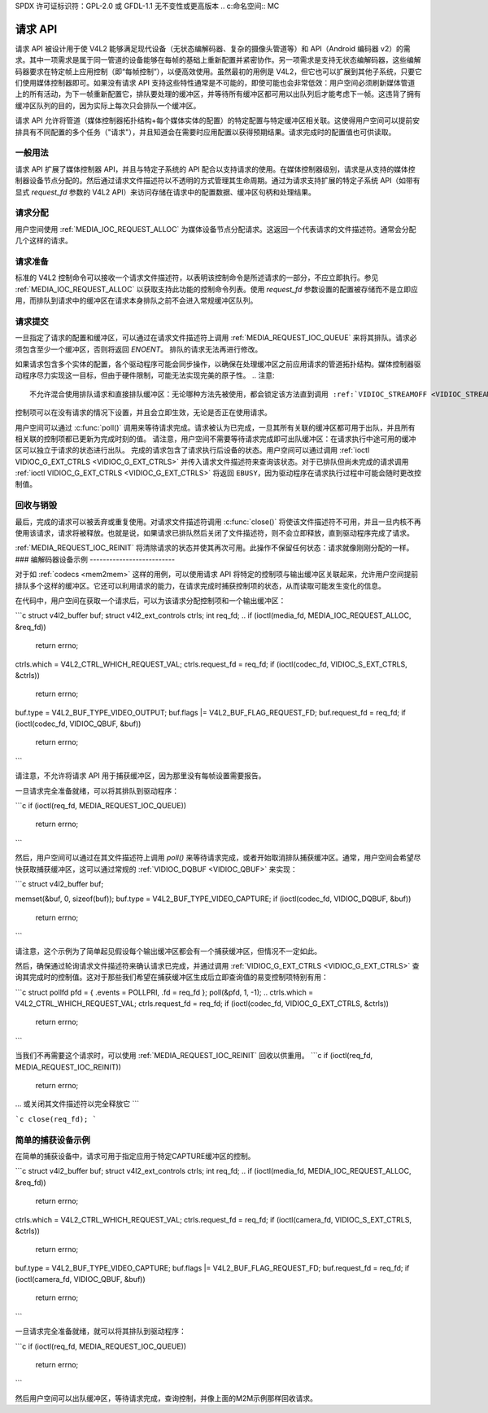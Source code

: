 SPDX 许可证标识符：GPL-2.0 或 GFDL-1.1 无不变性或更高版本
.. c:命名空间:: MC

.. _媒体请求API:

请求 API
========

请求 API 被设计用于使 V4L2 能够满足现代设备（无状态编解码器、复杂的摄像头管道等）和 API（Android 编码器 v2）的需求。其中一项需求是属于同一管道的设备能够在每帧的基础上重新配置并紧密协作。另一项需求是支持无状态编解码器，这些编解码器要求在特定帧上应用控制（即“每帧控制”），以便高效使用。虽然最初的用例是 V4L2，但它也可以扩展到其他子系统，只要它们使用媒体控制器即可。如果没有请求 API 支持这些特性通常是不可能的，即使可能也会非常低效：用户空间必须刷新媒体管道上的所有活动，为下一帧重新配置它，排队要处理的缓冲区，并等待所有缓冲区都可用以出队列后才能考虑下一帧。这违背了拥有缓冲区队列的目的，因为实际上每次只会排队一个缓冲区。

请求 API 允许将管道（媒体控制器拓扑结构+每个媒体实体的配置）的特定配置与特定缓冲区相关联。这使得用户空间可以提前安排具有不同配置的多个任务（"请求"），并且知道会在需要时应用配置以获得预期结果。请求完成时的配置值也可供读取。

一般用法
--------

请求 API 扩展了媒体控制器 API，并且与特定子系统的 API 配合以支持请求的使用。在媒体控制器级别，请求是从支持的媒体控制器设备节点分配的。然后通过请求文件描述符以不透明的方式管理其生命周期。通过为请求支持扩展的特定子系统 API（如带有显式 `request_fd` 参数的 V4L2 API）来访问存储在请求中的配置数据、缓冲区句柄和处理结果。

请求分配
--------

用户空间使用 :ref:`MEDIA_IOC_REQUEST_ALLOC` 为媒体设备节点分配请求。这返回一个代表请求的文件描述符。通常会分配几个这样的请求。

请求准备
--------

标准的 V4L2 控制命令可以接收一个请求文件描述符，以表明该控制命令是所述请求的一部分，不应立即执行。参见 :ref:`MEDIA_IOC_REQUEST_ALLOC` 以获取支持此功能的控制命令列表。使用 `request_fd` 参数设置的配置被存储而不是立即应用，而排队到请求中的缓冲区在请求本身排队之前不会进入常规缓冲区队列。

请求提交
--------

一旦指定了请求的配置和缓冲区，可以通过在请求文件描述符上调用 :ref:`MEDIA_REQUEST_IOC_QUEUE` 来将其排队。请求必须包含至少一个缓冲区，否则将返回 `ENOENT`。
排队的请求无法再进行修改。

.. 注意::
   对于内存到内存设备(:ref:`mem2mem`)，您只能为输出缓冲区使用请求，而不能用于捕获缓冲区。尝试将捕获缓冲区添加到请求中会导致 ``EBADR`` 错误。

如果请求包含多个实体的配置，各个驱动程序可能会同步操作，以确保在处理缓冲区之前应用请求的管道拓扑结构。媒体控制器驱动程序尽力实现这一目标，但由于硬件限制，可能无法实现完美的原子性。
.. 注意::

   不允许混合使用排队请求和直接排队缓冲区：无论哪种方法先被使用，都会锁定该方法直到调用 :ref:`VIDIOC_STREAMOFF <VIDIOC_STREAMON>` 或关闭设备 :ref:`closed <func-close>`。当先前通过请求排队缓冲区后再尝试直接排队缓冲区，或者反之亦然时，会导致 ``EBUSY`` 错误。
控制项可以在没有请求的情况下设置，并且会立即生效，无论是否正在使用请求。

.. 注意::

   通过请求设置相同的控制项并直接设置可能会导致未定义的行为！

用户空间可以通过 :c:func:`poll()` 调用来等待请求完成。请求被认为已完成，一旦其所有关联的缓冲区都可用于出队，并且所有相关联的控制项都已更新为完成时刻的值。
请注意，用户空间不需要等待请求完成即可出队缓冲区：在请求执行中途可用的缓冲区可以独立于请求的状态进行出队。
完成的请求包含了请求执行后设备的状态。用户空间可以通过调用 :ref:`ioctl VIDIOC_G_EXT_CTRLS <VIDIOC_G_EXT_CTRLS>` 并传入请求文件描述符来查询该状态。对于已排队但尚未完成的请求调用 :ref:`ioctl VIDIOC_G_EXT_CTRLS <VIDIOC_G_EXT_CTRLS>` 将返回 ``EBUSY``，因为驱动程序在请求执行过程中可能会随时更改控制值。

.. _media-request-life-time:

回收与销毁
------------

最后，完成的请求可以被丢弃或重复使用。对请求文件描述符调用 :c:func:`close()` 将使该文件描述符不可用，并且一旦内核不再使用该请求，请求将被释放。也就是说，如果请求已排队然后关闭了文件描述符，则不会立即释放，直到驱动程序完成了请求。

:ref:`MEDIA_REQUEST_IOC_REINIT` 将清除请求的状态并使其再次可用。此操作不保留任何状态：请求就像刚刚分配的一样。
### 编解码器设备示例
--------------------------

对于如 :ref:`codecs <mem2mem>` 这样的用例，可以使用请求 API 将特定的控制项与输出缓冲区关联起来，允许用户空间提前排队多个这样的缓冲区。它还可以利用请求的能力，在请求完成时捕获控制项的状态，从而读取可能发生变化的信息。

在代码中，用户空间在获取一个请求后，可以为该请求分配控制项和一个输出缓冲区：

```c
struct v4l2_buffer buf;
struct v4l2_ext_controls ctrls;
int req_fd;
..
if (ioctl(media_fd, MEDIA_IOC_REQUEST_ALLOC, &req_fd))
    return errno;
..
ctrls.which = V4L2_CTRL_WHICH_REQUEST_VAL;
ctrls.request_fd = req_fd;
if (ioctl(codec_fd, VIDIOC_S_EXT_CTRLS, &ctrls))
    return errno;
..
buf.type = V4L2_BUF_TYPE_VIDEO_OUTPUT;
buf.flags |= V4L2_BUF_FLAG_REQUEST_FD;
buf.request_fd = req_fd;
if (ioctl(codec_fd, VIDIOC_QBUF, &buf))
    return errno;
```

请注意，不允许将请求 API 用于捕获缓冲区，因为那里没有每帧设置需要报告。

一旦请求完全准备就绪，可以将其排队到驱动程序：

```c
if (ioctl(req_fd, MEDIA_REQUEST_IOC_QUEUE))
    return errno;
```

然后，用户空间可以通过在其文件描述符上调用 `poll()` 来等待请求完成，或者开始取消排队捕获缓冲区。通常，用户空间会希望尽快获取捕获缓冲区，这可以通过常规的 :ref:`VIDIOC_DQBUF <VIDIOC_QBUF>` 来实现：

```c
struct v4l2_buffer buf;

memset(&buf, 0, sizeof(buf));
buf.type = V4L2_BUF_TYPE_VIDEO_CAPTURE;
if (ioctl(codec_fd, VIDIOC_DQBUF, &buf))
    return errno;
```

请注意，这个示例为了简单起见假设每个输出缓冲区都会有一个捕获缓冲区，但情况不一定如此。

然后，确保通过轮询请求文件描述符来确认请求已完成，并通过调用 :ref:`VIDIOC_G_EXT_CTRLS <VIDIOC_G_EXT_CTRLS>` 查询其完成时的控制值。这对于那些我们希望在捕获缓冲区生成后立即查询值的易变控制项特别有用：

```c
struct pollfd pfd = { .events = POLLPRI, .fd = req_fd };
poll(&pfd, 1, -1);
..
ctrls.which = V4L2_CTRL_WHICH_REQUEST_VAL;
ctrls.request_fd = req_fd;
if (ioctl(codec_fd, VIDIOC_G_EXT_CTRLS, &ctrls))
    return errno;
```

当我们不再需要这个请求时，可以使用 :ref:`MEDIA_REQUEST_IOC_REINIT` 回收以供重用。
```c
if (ioctl(req_fd, MEDIA_REQUEST_IOC_REINIT))
    return errno;

... 或关闭其文件描述符以完全释放它
``` 

```c
close(req_fd);
```

简单的捕获设备示例
--------------------

在简单的捕获设备中，请求可用于指定应用于特定CAPTURE缓冲区的控制。

```c
struct v4l2_buffer buf;
struct v4l2_ext_controls ctrls;
int req_fd;
..
if (ioctl(media_fd, MEDIA_IOC_REQUEST_ALLOC, &req_fd))
    return errno;
..
ctrls.which = V4L2_CTRL_WHICH_REQUEST_VAL;
ctrls.request_fd = req_fd;
if (ioctl(camera_fd, VIDIOC_S_EXT_CTRLS, &ctrls))
    return errno;
..
buf.type = V4L2_BUF_TYPE_VIDEO_CAPTURE;
buf.flags |= V4L2_BUF_FLAG_REQUEST_FD;
buf.request_fd = req_fd;
if (ioctl(camera_fd, VIDIOC_QBUF, &buf))
    return errno;
```

一旦请求完全准备就绪，就可以将其排队到驱动程序：

```c
if (ioctl(req_fd, MEDIA_REQUEST_IOC_QUEUE))
    return errno;
```

然后用户空间可以出队缓冲区，等待请求完成，查询控制，并像上面的M2M示例那样回收请求。
